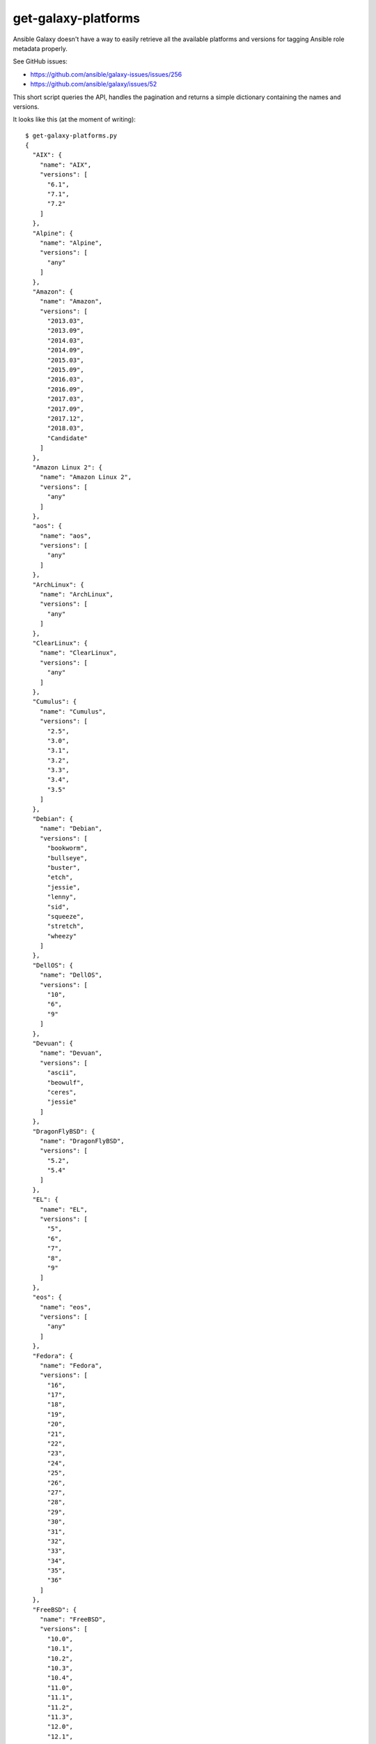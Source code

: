 get-galaxy-platforms
====================

Ansible Galaxy doesn't have a way to easily retrieve all the available platforms
and versions for tagging Ansible role metadata properly.

See GitHub issues:

- https://github.com/ansible/galaxy-issues/issues/256
- https://github.com/ansible/galaxy/issues/52

This short script queries the API, handles the pagination and returns a simple
dictionary containing the names and versions.

It looks like this (at the moment of writing)::

    $ get-galaxy-platforms.py
    {
      "AIX": {
        "name": "AIX",
        "versions": [
          "6.1",
          "7.1",
          "7.2"
        ]
      },
      "Alpine": {
        "name": "Alpine",
        "versions": [
          "any"
        ]
      },
      "Amazon": {
        "name": "Amazon",
        "versions": [
          "2013.03",
          "2013.09",
          "2014.03",
          "2014.09",
          "2015.03",
          "2015.09",
          "2016.03",
          "2016.09",
          "2017.03",
          "2017.09",
          "2017.12",
          "2018.03",
          "Candidate"
        ]
      },
      "Amazon Linux 2": {
        "name": "Amazon Linux 2",
        "versions": [
          "any"
        ]
      },
      "aos": {
        "name": "aos",
        "versions": [
          "any"
        ]
      },
      "ArchLinux": {
        "name": "ArchLinux",
        "versions": [
          "any"
        ]
      },
      "ClearLinux": {
        "name": "ClearLinux",
        "versions": [
          "any"
        ]
      },
      "Cumulus": {
        "name": "Cumulus",
        "versions": [
          "2.5",
          "3.0",
          "3.1",
          "3.2",
          "3.3",
          "3.4",
          "3.5"
        ]
      },
      "Debian": {
        "name": "Debian",
        "versions": [
          "bookworm",
          "bullseye",
          "buster",
          "etch",
          "jessie",
          "lenny",
          "sid",
          "squeeze",
          "stretch",
          "wheezy"
        ]
      },
      "DellOS": {
        "name": "DellOS",
        "versions": [
          "10",
          "6",
          "9"
        ]
      },
      "Devuan": {
        "name": "Devuan",
        "versions": [
          "ascii",
          "beowulf",
          "ceres",
          "jessie"
        ]
      },
      "DragonFlyBSD": {
        "name": "DragonFlyBSD",
        "versions": [
          "5.2",
          "5.4"
        ]
      },
      "EL": {
        "name": "EL",
        "versions": [
          "5",
          "6",
          "7",
          "8",
          "9"
        ]
      },
      "eos": {
        "name": "eos",
        "versions": [
          "any"
        ]
      },
      "Fedora": {
        "name": "Fedora",
        "versions": [
          "16",
          "17",
          "18",
          "19",
          "20",
          "21",
          "22",
          "23",
          "24",
          "25",
          "26",
          "27",
          "28",
          "29",
          "30",
          "31",
          "32",
          "33",
          "34",
          "35",
          "36"
        ]
      },
      "FreeBSD": {
        "name": "FreeBSD",
        "versions": [
          "10.0",
          "10.1",
          "10.2",
          "10.3",
          "10.4",
          "11.0",
          "11.1",
          "11.2",
          "11.3",
          "12.0",
          "12.1",
          "8.0",
          "8.1",
          "8.2",
          "8.3",
          "8.4",
          "9.0",
          "9.1",
          "9.2",
          "9.3"
        ]
      },
      "GenericBSD": {
        "name": "GenericBSD",
        "versions": [
          "any"
        ]
      },
      "GenericLinux": {
        "name": "GenericLinux",
        "versions": [
          "any"
        ]
      },
      "GenericUNIX": {
        "name": "GenericUNIX",
        "versions": [
          "any"
        ]
      },
      "Gentoo": {
        "name": "Gentoo",
        "versions": [
          "any"
        ]
      },
      "HardenedBSD": {
        "name": "HardenedBSD",
        "versions": [
          "10",
          "11"
        ]
      },
      "IOS": {
        "name": "IOS",
        "versions": [
          "any"
        ]
      },
      "Junos": {
        "name": "Junos",
        "versions": [
          "any"
        ]
      },
      "macOS": {
        "name": "macOS",
        "versions": [
          "Big-Sur",
          "High-Sierra",
          "Sierra"
        ]
      },
      "MacOSX": {
        "name": "MacOSX",
        "versions": [
          "10.10",
          "10.11",
          "10.12",
          "10.13",
          "10.14",
          "10.15",
          "10.7",
          "10.8",
          "10.9"
        ]
      },
      "NXOS": {
        "name": "NXOS",
        "versions": [
          "any"
        ]
      },
      "OpenBSD": {
        "name": "OpenBSD",
        "versions": [
          "5.6",
          "5.7",
          "5.8",
          "5.9",
          "6.0",
          "6.1",
          "6.2",
          "6.3",
          "6.4",
          "6.5",
          "6.6",
          "6.7"
        ]
      },
      "opensuse": {
        "name": "opensuse",
        "versions": [
          "12.1",
          "12.2",
          "12.3",
          "13.1",
          "13.2",
          "15.0",
          "15.1",
          "15.2",
          "15.3",
          "42.1",
          "42.2",
          "42.3"
        ]
      },
      "os10": {
        "name": "os10",
        "versions": [
          "all",
          "any"
        ]
      },
      "PAN-OS": {
        "name": "PAN-OS",
        "versions": [
          "7.1",
          "8.0",
          "8.1",
          "9.0"
        ]
      },
      "SLES": {
        "name": "SLES",
        "versions": [
          "10SP3",
          "10SP4",
          "11",
          "11SP1",
          "11SP2",
          "11SP3",
          "11SP4",
          "12",
          "12SP1",
          "15"
        ]
      },
      "SmartOS": {
        "name": "SmartOS",
        "versions": [
          "any"
        ]
      },
      "Solaris": {
        "name": "Solaris",
        "versions": [
          "10",
          "11.0",
          "11.1",
          "11.2",
          "11.3"
        ]
      },
      "Synology": {
        "name": "Synology",
        "versions": [
          "any"
        ]
      },
      "TMOS": {
        "name": "TMOS",
        "versions": [
          "12.1",
          "13.0",
          "13.1",
          "14.0"
        ]
      },
      "Ubuntu": {
        "name": "Ubuntu",
        "versions": [
          "artful",
          "bionic",
          "cosmic",
          "cuttlefish",
          "disco",
          "eoan",
          "focal",
          "groovy",
          "hirsute",
          "impish",
          "lucid",
          "maverick",
          "natty",
          "oneiric",
          "precise",
          "quantal",
          "raring",
          "saucy",
          "trusty",
          "utopic",
          "vivid",
          "wily",
          "xenial",
          "yakkety",
          "zesty"
        ]
      },
      "vCenter": {
        "name": "vCenter",
        "versions": [
          "5.5",
          "6.0",
          "6.5",
          "6.7"
        ]
      },
      "Void Linux": {
        "name": "Void Linux",
        "versions": [
          "any"
        ]
      },
      "vSphere": {
        "name": "vSphere",
        "versions": [
          "5.5",
          "6.0",
          "6.5",
          "6.7"
        ]
      },
      "Windows": {
        "name": "Windows",
        "versions": [
          "2008R2",
          "2008x64",
          "2008x86",
          "2012",
          "2012R2",
          "2016",
          "2019"
        ]
      }
    }
